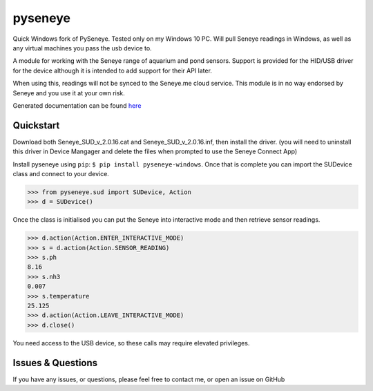 pyseneye
========

|Build Status| |Coverage Status|

Quick Windows fork of PySeneye.  Tested only on my Windows 10 PC.  Will pull Seneye readings in Windows, as well as any virtual machines you pass the usb device to.

A module for working with the Seneye range of aquarium and pond sensors.
Support is provided for the HID/USB driver for the device although it is
intended to add support for their API later.

When using this, readings will not be synced to the Seneye.me cloud
service. This module is in no way endorsed by Seneye and you use it at
your own risk.

Generated documentation can be found
`here <http://pyseneye.readthedocs.io/en/latest/>`__

Quickstart
----------
Download both Seneye_SUD_v_2.0.16.cat and Seneye_SUD_v_2.0.16.inf, then install the driver. (you will need to uninstall this driver in Device Mangager and delete the files when prompted to use the Seneye Connect App)

Install pyseneye using ``pip``: ``$ pip install pyseneye-windows``. Once that is
complete you can import the SUDevice class and connect to your device.

.. code:: python

    >>> from pyseneye.sud import SUDevice, Action
    >>> d = SUDevice()

Once the class is initialised you can put the Seneye into interactive
mode and then retrieve sensor readings.

.. code:: python

    >>> d.action(Action.ENTER_INTERACTIVE_MODE)
    >>> s = d.action(Action.SENSOR_READING)
    >>> s.ph
    8.16
    >>> s.nh3
    0.007
    >>> s.temperature
    25.125
    >>> d.action(Action.LEAVE_INTERACTIVE_MODE)
    >>> d.close()

You need access to the USB device, so these calls may require elevated
privileges.

Issues & Questions
------------------

If you have any issues, or questions, please feel free to contact me, or
open an issue on GitHub

.. |Build Status| image:: https://travis-ci.org/mcclown/pyseneye.svg?branch=master
   :target: https://travis-ci.org/mcclown/pyseneye
.. |Coverage Status| image:: https://coveralls.io/repos/mcclown/pyseneye/badge.svg?branch=master&service=github
   :target: https://coveralls.io/github/mcclown/pyseneye?branch=master
